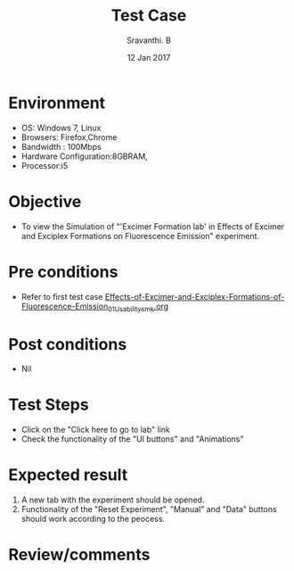 #+Title: Test Case
#+Date: 12 Jan 2017
#+Author: Sravanthi. B

* Environment

  +  OS: Windows 7, Linux
  +  Browsers: Firefox,Chrome
  +  Bandwidth : 100Mbps
  +  Hardware Configuration:8GBRAM,
  +  Processor:i5

* Objective

  +  To view the Simulation of "'Excimer Formation lab' in Effects of Excimer and Exciplex Formations on Fluorescence Emission" experiment.

* Pre conditions

  +  Refer to first test case [[https://github.com/Virtual-Labs/molecular-florescence-spectroscopy-responsive-lab-iiith/blob/master/test-cases/integration_test-cases/Effects-of-Excimer-and-Exciplex-Formations-of-Fluorescence-Emission/Effects-of-Excimer-and-Exciplex-Formations-of-Fluorescence-Emission_01_Usability_smk.orgEffects-of-Excimer-and-Exciplex-Formations-of-Fluorescence-Emission_01_Usability_smk.org][Effects-of-Excimer-and-Exciplex-Formations-of-Fluorescence-Emission_01_Usability_smk.org]]

* Post conditions

  +  Nil

* Test Steps

  +  Click on the "Click here to go to lab" link
  +  Check the functionality of the "UI buttons" and "Animations"

* Expected result

  1. A new tab with the experiment should be opened. 
  2. Functionality of the "Reset Experiment", "Manual" and "Data" buttons should work according to the peocess. 

* Review/comments
